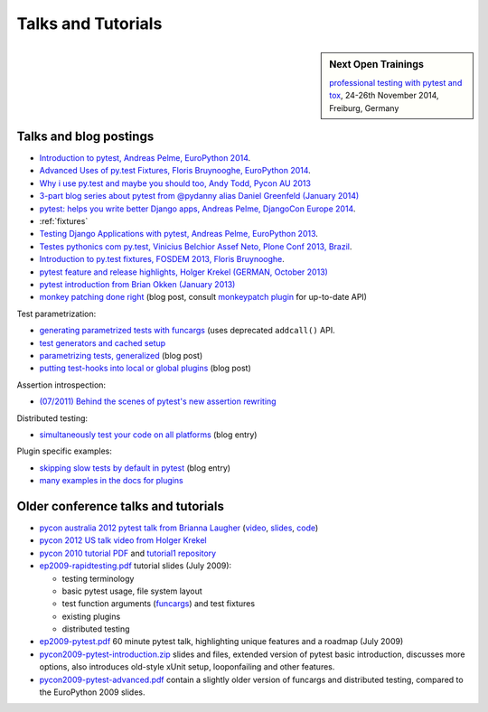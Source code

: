 
Talks and Tutorials
==========================

.. sidebar:: Next Open Trainings

   `professional testing with pytest and tox <http://www.python-academy.com/courses/specialtopics/python_course_testing.html>`_, 24-26th November 2014, Freiburg, Germany

.. _`funcargs`: funcargs.html

Talks and blog postings
---------------------------------------------

.. _`tutorial1 repository`: http://bitbucket.org/pytest-dev/pytest-tutorial1/
.. _`pycon 2010 tutorial PDF`: http://bitbucket.org/pytest-dev/pytest-tutorial1/raw/tip/pytest-basic.pdf

- `Introduction to pytest, Andreas Pelme, EuroPython 2014
  <https://www.youtube.com/watch?v=LdVJj65ikRY>`_.

- `Advanced Uses of py.test Fixtures, Floris Bruynooghe, EuroPython
  2014 <https://www.youtube.com/watch?v=IBC_dxr-4ps>`_.

- `Why i use py.test and maybe you should too, Andy Todd, Pycon AU 2013
  <https://www.youtube.com/watch?v=P-AhpukDIik>`_

- `3-part blog series about pytest from @pydanny alias Daniel Greenfeld (January
  2014) <http://pydanny.com/pytest-no-boilerplate-testing.html>`_

- `pytest: helps you write better Django apps, Andreas Pelme, DjangoCon
  Europe 2014 <https://www.youtube.com/watch?v=aaArYVh6XSM>`_.

- :ref:`fixtures`

- `Testing Django Applications with pytest, Andreas Pelme, EuroPython
  2013 <https://www.youtube.com/watch?v=aUf8Fkb7TaY>`_.

- `Testes pythonics com py.test, Vinicius Belchior Assef Neto, Plone
  Conf 2013, Brazil <https://www.youtube.com/watch?v=QUKoq2K7bis>`_.

- `Introduction to py.test fixtures, FOSDEM 2013, Floris Bruynooghe
  <https://www.youtube.com/watch?v=bJhRW4eZMco>`_.

- `pytest feature and release highlights, Holger Krekel (GERMAN, October 2013)
  <http://pyvideo.org/video/2429/pytest-feature-and-new-release-highlights>`_

- `pytest introduction from Brian Okken (January 2013)
  <http://pythontesting.net/framework/pytest-introduction/>`_

- `monkey patching done right`_ (blog post, consult `monkeypatch
  plugin`_ for up-to-date API)

Test parametrization:

- `generating parametrized tests with funcargs`_ (uses deprecated ``addcall()`` API.
- `test generators and cached setup`_
- `parametrizing tests, generalized`_ (blog post)
- `putting test-hooks into local or global plugins`_ (blog post)

Assertion introspection:

- `(07/2011) Behind the scenes of pytest's new assertion rewriting
  <http://pybites.blogspot.com/2011/07/behind-scenes-of-pytests-new-assertion.html>`_

Distributed testing:

- `simultaneously test your code on all platforms`_ (blog entry)

Plugin specific examples:

- `skipping slow tests by default in pytest`_ (blog entry)

- `many examples in the docs for plugins`_

.. _`skipping slow tests by default in pytest`: http://bruynooghe.blogspot.com/2009/12/skipping-slow-test-by-default-in-pytest.html
.. _`many examples in the docs for plugins`: plugin/index.html
.. _`monkeypatch plugin`: plugin/monkeypatch.html
.. _`application setup in test functions with funcargs`: funcargs.html#appsetup
.. _`simultaneously test your code on all platforms`: http://tetamap.wordpress.com/2009/03/23/new-simultanously-test-your-code-on-all-platforms/
.. _`monkey patching done right`: http://tetamap.wordpress.com/2009/03/03/monkeypatching-in-unit-tests-done-right/
.. _`putting test-hooks into local or global plugins`: http://tetamap.wordpress.com/2009/05/14/putting-test-hooks-into-local-and-global-plugins/
.. _`parametrizing tests, generalized`: http://tetamap.wordpress.com/2009/05/13/parametrizing-python-tests-generalized/
.. _`generating parametrized tests with funcargs`: funcargs.html#test-generators
.. _`test generators and cached setup`: http://bruynooghe.blogspot.com/2010/06/pytest-test-generators-and-cached-setup.html

Older conference talks and tutorials
----------------------------------------

- `pycon australia 2012 pytest talk from Brianna Laugher
  <http://2012.pycon-au.org/schedule/52/view_talk?day=sunday>`_ (`video <http://www.youtube.com/watch?v=DTNejE9EraI>`_, `slides <http://www.slideshare.net/pfctdayelise/funcargs-other-fun-with-pytest>`_, `code <https://gist.github.com/3386951>`_)
- `pycon 2012 US talk video from Holger Krekel <http://www.youtube.com/watch?v=9LVqBQcFmyw>`_
- `pycon 2010 tutorial PDF`_ and `tutorial1 repository`_

- `ep2009-rapidtesting.pdf`_ tutorial slides (July 2009):

  - testing terminology
  - basic pytest usage, file system layout
  - test function arguments (funcargs_) and test fixtures
  - existing plugins
  - distributed testing

- `ep2009-pytest.pdf`_ 60 minute pytest talk, highlighting unique features and a roadmap (July 2009)

- `pycon2009-pytest-introduction.zip`_ slides and files, extended version of pytest basic introduction, discusses more options, also introduces old-style xUnit setup, looponfailing and other features.

- `pycon2009-pytest-advanced.pdf`_ contain a slightly older version of funcargs and distributed testing, compared to the EuroPython 2009 slides.

.. _`ep2009-rapidtesting.pdf`: http://codespeak.net/download/py/ep2009-rapidtesting.pdf
.. _`ep2009-pytest.pdf`: http://codespeak.net/download/py/ep2009-pytest.pdf
.. _`pycon2009-pytest-introduction.zip`: http://codespeak.net/download/py/pycon2009-pytest-introduction.zip
.. _`pycon2009-pytest-advanced.pdf`: http://codespeak.net/download/py/pycon2009-pytest-advanced.pdf
